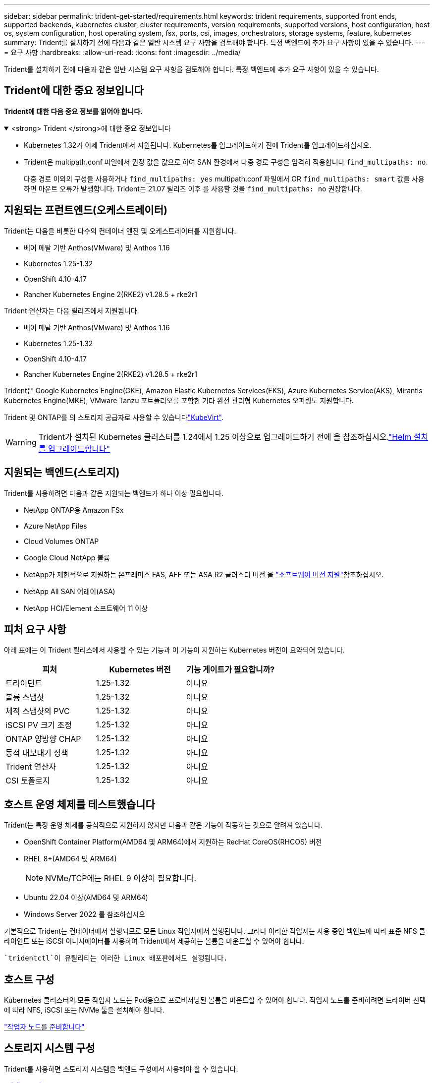 ---
sidebar: sidebar 
permalink: trident-get-started/requirements.html 
keywords: trident requirements, supported front ends, supported backends, kubernetes cluster, cluster requirements, version requirements, supported versions, host configuration, host os, system configuration, host operating system, fsx, ports, csi, images, orchestrators, storage systems, feature, kubernetes 
summary: Trident를 설치하기 전에 다음과 같은 일반 시스템 요구 사항을 검토해야 합니다. 특정 백엔드에 추가 요구 사항이 있을 수 있습니다. 
---
= 요구 사항
:hardbreaks:
:allow-uri-read: 
:icons: font
:imagesdir: ../media/


[role="lead"]
Trident를 설치하기 전에 다음과 같은 일반 시스템 요구 사항을 검토해야 합니다. 특정 백엔드에 추가 요구 사항이 있을 수 있습니다.



== Trident에 대한 중요 정보입니다

*Trident에 대한 다음 중요 정보를 읽어야 합니다.*

.<strong> Trident </strong>에 대한 중요 정보입니다
[%collapsible%open]
====
[]
=====
* Kubernetes 1.32가 이제 Trident에서 지원됩니다. Kubernetes를 업그레이드하기 전에 Trident를 업그레이드하십시오.
* Trident은 multipath.conf 파일에서 권장 값을 값으로 하여 SAN 환경에서 다중 경로 구성을 엄격히 적용합니다 `find_multipaths: no`.
+
다중 경로 이외의 구성을 사용하거나 `find_multipaths: yes` multipath.conf 파일에서 OR `find_multipaths: smart` 값을 사용하면 마운트 오류가 발생합니다. Trident는 21.07 릴리즈 이후 를 사용할 것을 `find_multipaths: no` 권장합니다.



=====
====


== 지원되는 프런트엔드(오케스트레이터)

Trident는 다음을 비롯한 다수의 컨테이너 엔진 및 오케스트레이터를 지원합니다.

* 베어 메탈 기반 Anthos(VMware) 및 Anthos 1.16
* Kubernetes 1.25-1.32
* OpenShift 4.10-4.17
* Rancher Kubernetes Engine 2(RKE2) v1.28.5 + rke2r1


Trident 연산자는 다음 릴리즈에서 지원됩니다.

* 베어 메탈 기반 Anthos(VMware) 및 Anthos 1.16
* Kubernetes 1.25-1.32
* OpenShift 4.10-4.17
* Rancher Kubernetes Engine 2(RKE2) v1.28.5 + rke2r1


Trident은 Google Kubernetes Engine(GKE), Amazon Elastic Kubernetes Services(EKS), Azure Kubernetes Service(AKS), Mirantis Kubernetes Engine(MKE), VMware Tanzu 포트폴리오를 포함한 기타 완전 관리형 Kubernetes 오퍼링도 지원합니다.

Trident 및 ONTAP를 의 스토리지 공급자로 사용할 수 있습니다link:https://kubevirt.io/["KubeVirt"].


WARNING: Trident가 설치된 Kubernetes 클러스터를 1.24에서 1.25 이상으로 업그레이드하기 전에 을 참조하십시오.link:../trident-managing-k8s/upgrade-operator.html#upgrade-a-helm-installation["Helm 설치를 업그레이드합니다"]



== 지원되는 백엔드(스토리지)

Trident를 사용하려면 다음과 같은 지원되는 백엔드가 하나 이상 필요합니다.

* NetApp ONTAP용 Amazon FSx
* Azure NetApp Files
* Cloud Volumes ONTAP
* Google Cloud NetApp 볼륨
* NetApp가 제한적으로 지원하는 온프레미스 FAS, AFF 또는 ASA R2 클러스터 버전 을 link:https://mysupport.netapp.com/site/info/version-support["소프트웨어 버전 지원"]참조하십시오.
* NetApp All SAN 어레이(ASA)
* NetApp HCI/Element 소프트웨어 11 이상




== 피처 요구 사항

아래 표에는 이 Trident 릴리스에서 사용할 수 있는 기능과 이 기능이 지원하는 Kubernetes 버전이 요약되어 있습니다.

[cols="3"]
|===
| 피처 | Kubernetes 버전 | 기능 게이트가 필요합니까? 


| 트라이던트  a| 
1.25-1.32
 a| 
아니요



| 볼륨 스냅샷  a| 
1.25-1.32
 a| 
아니요



| 체적 스냅샷의 PVC  a| 
1.25-1.32
 a| 
아니요



| iSCSI PV 크기 조정  a| 
1.25-1.32
 a| 
아니요



| ONTAP 양방향 CHAP  a| 
1.25-1.32
 a| 
아니요



| 동적 내보내기 정책  a| 
1.25-1.32
 a| 
아니요



| Trident 연산자  a| 
1.25-1.32
 a| 
아니요



| CSI 토폴로지  a| 
1.25-1.32
 a| 
아니요

|===


== 호스트 운영 체제를 테스트했습니다

Trident는 특정 운영 체제를 공식적으로 지원하지 않지만 다음과 같은 기능이 작동하는 것으로 알려져 있습니다.

* OpenShift Container Platform(AMD64 및 ARM64)에서 지원하는 RedHat CoreOS(RHCOS) 버전
* RHEL 8+(AMD64 및 ARM64)
+

NOTE: NVMe/TCP에는 RHEL 9 이상이 필요합니다.

* Ubuntu 22.04 이상(AMD64 및 ARM64)
* Windows Server 2022 를 참조하십시오


기본적으로 Trident는 컨테이너에서 실행되므로 모든 Linux 작업자에서 실행됩니다. 그러나 이러한 작업자는 사용 중인 백엔드에 따라 표준 NFS 클라이언트 또는 iSCSI 이니시에이터를 사용하여 Trident에서 제공하는 볼륨을 마운트할 수 있어야 합니다.

 `tridentctl`이 유틸리티는 이러한 Linux 배포판에서도 실행됩니다.



== 호스트 구성

Kubernetes 클러스터의 모든 작업자 노드는 Pod용으로 프로비저닝된 볼륨을 마운트할 수 있어야 합니다. 작업자 노드를 준비하려면 드라이버 선택에 따라 NFS, iSCSI 또는 NVMe 툴을 설치해야 합니다.

link:../trident-use/worker-node-prep.html["작업자 노드를 준비합니다"]



== 스토리지 시스템 구성

Trident를 사용하면 스토리지 시스템을 백엔드 구성에서 사용해야 할 수 있습니다.

link:../trident-use/backends.html["백엔드 구성"]



== Trident 포트

Trident에서는 통신을 위해 특정 포트에 액세스해야 합니다.

link:../trident-reference/ports.html["Trident 포트"]



== 컨테이너 이미지 및 해당 Kubernetes 버전

에어갭 설치의 경우 다음 목록은 Trident 설치에 필요한 컨테이너 이미지의 참조입니다. 명령을 사용하여 `tridentctl images` 필요한 컨테이너 이미지 목록을 확인합니다.

[cols="2"]
|===
| Kubernetes 버전 | 컨테이너 이미지 


| v1.25.0, v1.26.0, v1.27.0, v1.28.0, v1.29.0, v1.30.0, v1.31.0, v1.32.0  a| 
* Docker.IO/NetApp/트라이덴트:24.10.0
* Docker.IO/netapp/trident-autosupport:24.10
* registry.k8s.io/sig-storage/csi-provisioner: v5.1.0
* 레지스트리.k8s.io/sig-storage/csi-attacher:v4.7.0
* 레지스트리.k8s.io/sig-storage/csi-resizer:v1.12.0
* 레지스트리.k8s.io/sig-storage/csi-shotter:v8.1.0
* registry.k8s.io/sig-storage/csi-node-driver-register: v2.12.0
* Docker.IO/netapp/trident-operator:24.10.0 (선택 사항)


|===